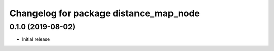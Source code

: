 ^^^^^^^^^^^^^^^^^^^^^^^^^^^^^^^^^^^^^^^
Changelog for package distance_map_node
^^^^^^^^^^^^^^^^^^^^^^^^^^^^^^^^^^^^^^^

0.1.0 (2019-08-02)
------------------
* Initial release

